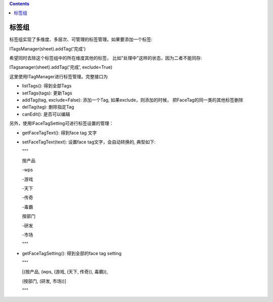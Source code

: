 .. contents::

标签组
======================

标签组实现了多维度、多层次、可管理的标签管理。如果要添加一个标签:

ITagsManager(sheet).addTag('完成')

希望同时去除这个标签组中的所在维度其他的标签， 比如"处理中"这样的状态，因为二者不能同存:

ITagsanager(sheet).addTag('完成', exclude=True)

这里使用ITagManager进行标签管理。完整接口为

- listTags(): 得到全部Tags
- setTags(tags): 更新Tags
- addTag(tag, exclude=False):
  添加一个Tag, 如果exclude，则添加的时候， 把FaceTag的同一类的其他标签删除
- delTag(tag): 删除指定Tag
- canEdit(): 是否可以编辑

另外，使用IFaceTagSetting可进行标签设置的管理：

- getFaceTagText(): 得到face tag 文字
- setFaceTagText(text): 
  设置face tag文字，会自动转换的, 典型如下:

  """

  按产品

  -wps

  -游戏

  -天下

  -传奇

  -毒霸

  按部门

  -研发

  -市场

  """

- getFaceTagSetting(): 得到全部的face tag setting

  """

  [(按产品, (wps, (游戏, (天下, 传奇)), 毒霸)),


  (按部门, (研发, 市场))]

  """
